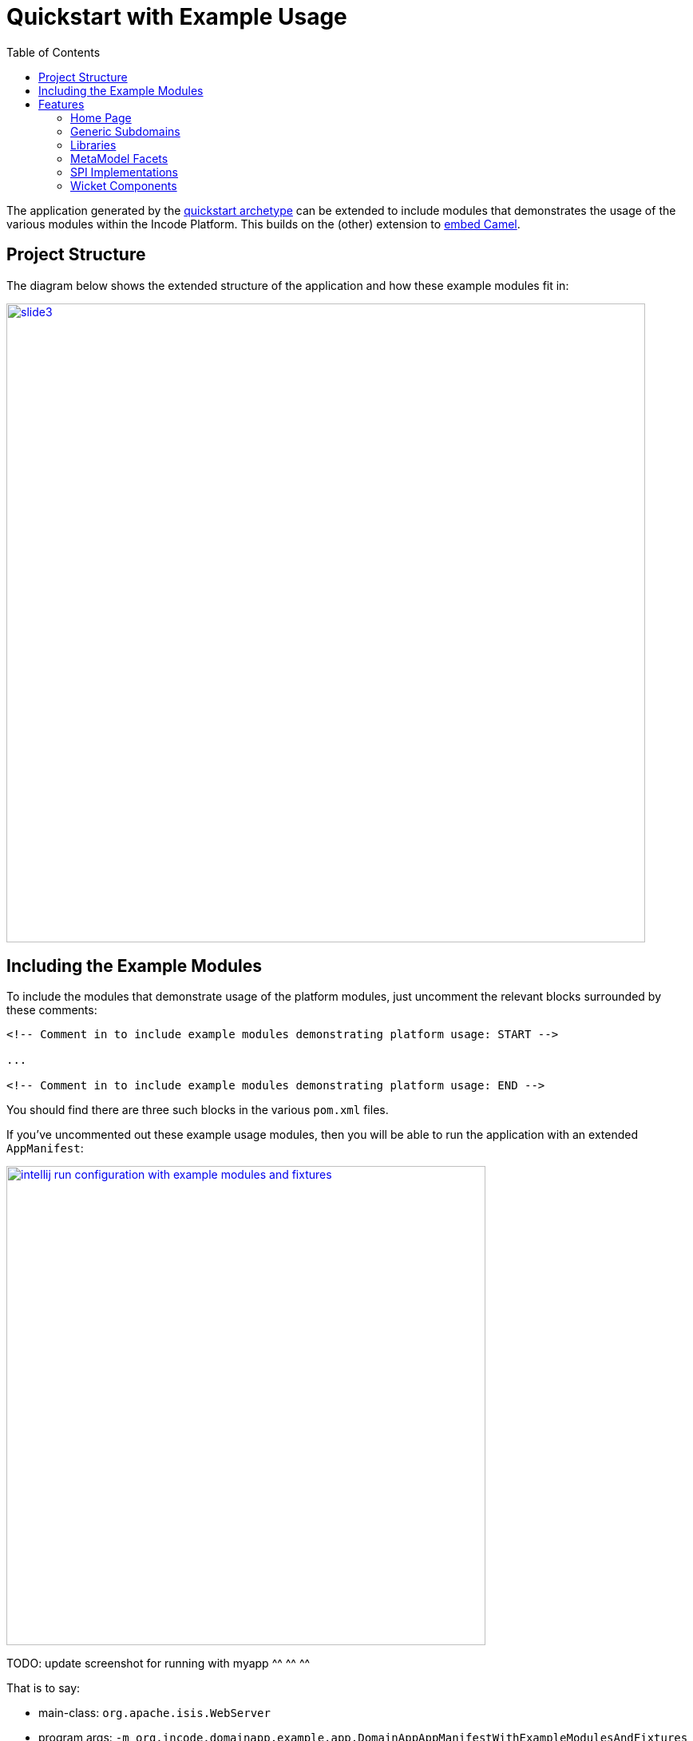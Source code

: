 [[quickstart-with-example-usage]]
= Quickstart with Example Usage
:_basedir: ../../
:_imagesdir: _images/
:toc:
:generate_pdf:


The application generated by the xref:quickstart.adoc#[quickstart archetype] can be extended to include modules that demonstrates the usage of the various modules within the Incode Platform.
This builds on the (other) extension to xref:quickstart-with-embedded-camel.adoc#[embed Camel].


[[__quickstart-with-example-usage_project-structure]]
== Project Structure

The diagram below shows the extended structure of the application and how these example modules fit in:


image::{_imagesdir}project-structure/module-dependencies/slide3.png[width="800px",link="{_imagesdir}project-structure/module-dependencies/slide3.png"]


[[__quickstart-with-example-usage_including-the-example-modules]]
== Including the Example Modules

To include the modules that demonstrate usage of the platform modules, just uncomment the relevant blocks surrounded by these comments:


[source,xml]
----
<!-- Comment in to include example modules demonstrating platform usage: START -->

...

<!-- Comment in to include example modules demonstrating platform usage: END -->
----

You should find there are three such blocks in
the various `pom.xml` files.


If you've uncommented out these example usage modules, then you will be able to run the application with an extended `AppManifest`:


image::{_imagesdir}intellij-run-configuration-with-example-modules-and-fixtures.png[width="600px",link="{_imagesdir}intellij-run-configuration-with-example-modules-and-fixtures.png"]

TODO: update screenshot for running with myapp ^^ ^^ ^^

That is to say:

* main-class: `org.apache.isis.WebServer`
* program args: `-m org.incode.domainapp.example.app.DomainAppAppManifestWithExampleModulesAndFixtures`

With a pre-launch mvn goal of:

* mvn -Denhance -Dskip.default datanucleus:enhance -o

running in the parent pom's directory.


[[__quickstart-with-example-usage_features]]
== Features


[[__quickstart-with-example-usage_features_home-page]]
=== Home Page



[[__quickstart-with-example-usage_features_generic-subdomains]]
=== Generic Subdomains


.Generic subdomain example usage
[cols="1a,2a", options="header"]
|===

^| Subdomain
^| Usage


| Alias
| xref:../modules/dom/alias/dom-alias.adoc#__dom-alias_example-usage[example usage] (placeholder)


| Classification
| xref:../modules/dom/classification/dom-classification.adoc#__dom-classification_example-usage[example usage] (placeholder)



| CommChannel
| xref:../modules/dom/commchannel/dom-commchannel.adoc#__dom-commchannel_example-usage[example usage] (placeholder)


| Communications
| xref:../modules/dom/communications/dom-communications.adoc#__dom-communications_example-usage[example usage] (placeholder)

Also uses (and therefore demonstrates use of) the Document generic subdomain.


| Country
| xref:../modules/dom/country/dom-country.adoc#__dom-country_example-usage[example usage] (placeholder)


| DocFragment
| xref:../modules/dom/docfragment/dom-docfragment.adoc#__dom-docfragment_example-usage[example usage] (placeholder)



| Document
| xref:../modules/dom/document/dom-document.adoc#__dom-document_example-usage[example usage] (placeholder)



| Note
| xref:../modules/dom/note/dom-note.adoc#__dom-note_example-usage[example usage] (placeholder)



| Settings
| xref:../modules/dom/settings/dom-settings.adoc#__dom-settings_example-usage[example usage] (placeholder)



| Tags
| xref:../modules/dom/tags/dom-tags.adoc#__dom-tags_example-usage[example usage] (placeholder)




|===



[[__quickstart-with-example-usage_features_libraries]]
=== Libraries


.Library example usage
[cols="1a,2a", options="header"]
|===

^| Library
^| Usage

| Base
|

| DocRendering-FreeMarker
|

| DocRendering-StringInterpolator
|

| DocRendering-XDocReport
|

| Docx
|

| Excel
|

| FakeData
|

| FixtureSupport
|

| FreeMarker
|

| IntegTestSupport
|

| PdfBox
|

| Poly
|

| ServletApi
|

| StringInterpolator
|

| UnitTestSupport
|

| XDocReport
|

|===



[[__quickstart-with-example-usage_features_metamodel-facets]]
=== MetaModel Facets

.MetaModel Facets example usage
[cols="1a,2a", options="header"]
|===

^| Metamodel facet
^| Usage

| Paraname8
|

|===



[[__quickstart-with-example-usage_features_spi-implementations]]
=== SPI Implementations


.SPI Implementation example usage
[cols="1a,2a", options="header"]
|===

^| SPI Implementation
^| Usage

| Audit
|

| Command
|

| PublishMQ
|

| Security
|

| SessionLogger
|

|===


[[__quickstart-with-example-usage_features_wicket-components]]
=== Wicket Components


.Wicket Component example usage
[cols="1a,2a", options="header"]
|===

^| Wicket Component
^| Usage

| Excel
|

| FullCalendar2
|

| Gmap3
|

| pdf.js
|

| SummerNote
|

| WickedCharts
|

|===
